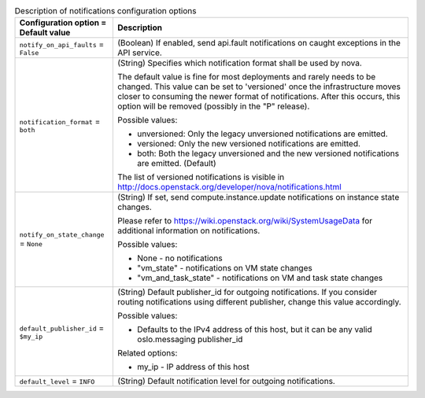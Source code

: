 ..
    Warning: Do not edit this file. It is automatically generated from the
    software project's code and your changes will be overwritten.

    The tool to generate this file lives in openstack-doc-tools repository.

    Please make any changes needed in the code, then run the
    autogenerate-config-doc tool from the openstack-doc-tools repository, or
    ask for help on the documentation mailing list, IRC channel or meeting.

.. _nova-notifications:

.. list-table:: Description of notifications configuration options
   :header-rows: 1
   :class: config-ref-table

   * - Configuration option = Default value
     - Description

   * - ``notify_on_api_faults`` = ``False``

     - (Boolean) If enabled, send api.fault notifications on caught exceptions in the API service.

   * - ``notification_format`` = ``both``

     - (String) Specifies which notification format shall be used by nova.

       The default value is fine for most deployments and rarely needs to be changed. This value can be set to 'versioned' once the infrastructure moves closer to consuming the newer format of notifications. After this occurs, this option will be removed (possibly in the "P" release).

       Possible values:

       * unversioned: Only the legacy unversioned notifications are emitted.

       * versioned: Only the new versioned notifications are emitted.

       * both: Both the legacy unversioned and the new versioned notifications are emitted. (Default)

       The list of versioned notifications is visible in http://docs.openstack.org/developer/nova/notifications.html

   * - ``notify_on_state_change`` = ``None``

     - (String) If set, send compute.instance.update notifications on instance state changes.

       Please refer to https://wiki.openstack.org/wiki/SystemUsageData for additional information on notifications.

       Possible values:

       * None - no notifications

       * "vm_state" - notifications on VM state changes

       * "vm_and_task_state" - notifications on VM and task state changes

   * - ``default_publisher_id`` = ``$my_ip``

     - (String) Default publisher_id for outgoing notifications. If you consider routing notifications using different publisher, change this value accordingly.

       Possible values:

       * Defaults to the IPv4 address of this host, but it can be any valid oslo.messaging publisher_id

       Related options:

       * my_ip - IP address of this host

   * - ``default_level`` = ``INFO``

     - (String) Default notification level for outgoing notifications.
